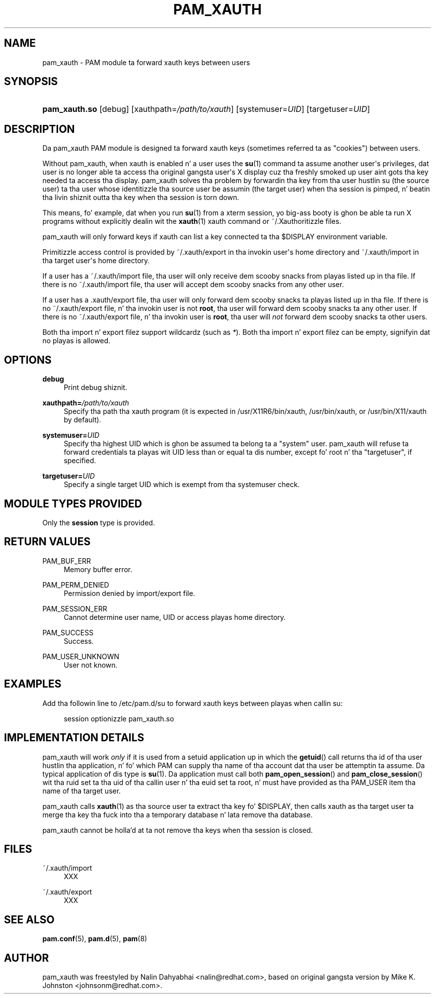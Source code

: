 '\" t
.\"     Title: pam_xauth
.\"    Author: [see tha "AUTHOR" section]
.\" Generator: DocBook XSL Stylesheets v1.78.1 <http://docbook.sf.net/>
.\"      Date: 09/19/2013
.\"    Manual: Linux-PAM Manual
.\"    Source: Linux-PAM Manual
.\"  Language: Gangsta
.\"
.TH "PAM_XAUTH" "8" "09/19/2013" "Linux-PAM Manual" "Linux\-PAM Manual"
.\" -----------------------------------------------------------------
.\" * Define some portabilitizzle stuff
.\" -----------------------------------------------------------------
.\" ~~~~~~~~~~~~~~~~~~~~~~~~~~~~~~~~~~~~~~~~~~~~~~~~~~~~~~~~~~~~~~~~~
.\" http://bugs.debian.org/507673
.\" http://lists.gnu.org/archive/html/groff/2009-02/msg00013.html
.\" ~~~~~~~~~~~~~~~~~~~~~~~~~~~~~~~~~~~~~~~~~~~~~~~~~~~~~~~~~~~~~~~~~
.ie \n(.g .ds Aq \(aq
.el       .ds Aq '
.\" -----------------------------------------------------------------
.\" * set default formatting
.\" -----------------------------------------------------------------
.\" disable hyphenation
.nh
.\" disable justification (adjust text ta left margin only)
.ad l
.\" -----------------------------------------------------------------
.\" * MAIN CONTENT STARTS HERE *
.\" -----------------------------------------------------------------
.SH "NAME"
pam_xauth \- PAM module ta forward xauth keys between users
.SH "SYNOPSIS"
.HP \w'\fBpam_xauth\&.so\fR\ 'u
\fBpam_xauth\&.so\fR [debug] [xauthpath=\fI/path/to/xauth\fR] [systemuser=\fIUID\fR] [targetuser=\fIUID\fR]
.SH "DESCRIPTION"
.PP
Da pam_xauth PAM module is designed ta forward xauth keys (sometimes referred ta as "cookies") between users\&.
.PP
Without pam_xauth, when xauth is enabled n' a user uses the
\fBsu\fR(1)
command ta assume another user\*(Aqs privileges, dat user is no longer able ta access tha original gangsta user\*(Aqs X display cuz tha freshly smoked up user aint gots tha key needed ta access tha display\&. pam_xauth solves tha problem by forwardin tha key from tha user hustlin su (the source user) ta tha user whose identitizzle tha source user be assumin (the target user) when tha session is pimped, n' beatin tha livin shiznit outta tha key when tha session is torn down\&.
.PP
This means, fo' example, dat when you run
\fBsu\fR(1)
from a xterm session, yo big-ass booty is ghon be able ta run X programs without explicitly dealin wit the
\fBxauth\fR(1)
xauth command or ~/\&.Xauthoritizzle files\&.
.PP
pam_xauth will only forward keys if xauth can list a key connected ta tha $DISPLAY environment variable\&.
.PP
Primitizzle access control is provided by
~/\&.xauth/export
in tha invokin user\*(Aqs home directory and
~/\&.xauth/import
in tha target user\*(Aqs home directory\&.
.PP
If a user has a
~/\&.xauth/import
file, tha user will only receive dem scooby snacks from playas listed up in tha file\&. If there is no
~/\&.xauth/import
file, tha user will accept dem scooby snacks from any other user\&.
.PP
If a user has a
\&.xauth/export
file, tha user will only forward dem scooby snacks ta playas listed up in tha file\&. If there is no
~/\&.xauth/export
file, n' tha invokin user is not
\fBroot\fR, tha user will forward dem scooby snacks ta any other user\&. If there is no
~/\&.xauth/export
file, n' tha invokin user is
\fBroot\fR, tha user will
\fInot\fR
forward dem scooby snacks ta other users\&.
.PP
Both tha import n' export filez support wildcardz (such as
\fI*\fR)\&. Both tha import n' export filez can be empty, signifyin dat no playas is allowed\&.
.SH "OPTIONS"
.PP
\fBdebug\fR
.RS 4
Print debug shiznit\&.
.RE
.PP
\fBxauthpath=\fR\fB\fI/path/to/xauth\fR\fR
.RS 4
Specify tha path tha xauth program (it is expected in
/usr/X11R6/bin/xauth,
/usr/bin/xauth, or
/usr/bin/X11/xauth
by default)\&.
.RE
.PP
\fBsystemuser=\fR\fB\fIUID\fR\fR
.RS 4
Specify tha highest UID which is ghon be assumed ta belong ta a "system" user\&. pam_xauth will refuse ta forward credentials ta playas wit UID less than or equal ta dis number, except fo' root n' tha "targetuser", if specified\&.
.RE
.PP
\fBtargetuser=\fR\fB\fIUID\fR\fR
.RS 4
Specify a single target UID which is exempt from tha systemuser check\&.
.RE
.SH "MODULE TYPES PROVIDED"
.PP
Only the
\fBsession\fR
type is provided\&.
.SH "RETURN VALUES"
.PP
PAM_BUF_ERR
.RS 4
Memory buffer error\&.
.RE
.PP
PAM_PERM_DENIED
.RS 4
Permission denied by import/export file\&.
.RE
.PP
PAM_SESSION_ERR
.RS 4
Cannot determine user name, UID or access playas home directory\&.
.RE
.PP
PAM_SUCCESS
.RS 4
Success\&.
.RE
.PP
PAM_USER_UNKNOWN
.RS 4
User not known\&.
.RE
.SH "EXAMPLES"
.PP
Add tha followin line to
/etc/pam\&.d/su
to forward xauth keys between playas when callin su:
.sp
.if n \{\
.RS 4
.\}
.nf
session  optionizzle  pam_xauth\&.so
      
.fi
.if n \{\
.RE
.\}
.sp
.SH "IMPLEMENTATION DETAILS"
.PP
pam_xauth will work
\fIonly\fR
if it is used from a setuid application up in which the
\fBgetuid\fR() call returns tha id of tha user hustlin tha application, n' fo' which PAM can supply tha name of tha account dat tha user be attemptin ta assume\&. Da typical application of dis type is
\fBsu\fR(1)\&. Da application must call both
\fBpam_open_session\fR() and
\fBpam_close_session\fR() wit tha ruid set ta tha uid of tha callin user n' tha euid set ta root, n' must have provided as tha PAM_USER item tha name of tha target user\&.
.PP
pam_xauth calls
\fBxauth\fR(1)
as tha source user ta extract tha key fo' $DISPLAY, then calls xauth as tha target user ta merge tha key tha fuck into tha a temporary database n' lata remove tha database\&.
.PP
pam_xauth cannot be holla'd at ta not remove tha keys when tha session is closed\&.
.SH "FILES"
.PP
~/\&.xauth/import
.RS 4
XXX
.RE
.PP
~/\&.xauth/export
.RS 4
XXX
.RE
.SH "SEE ALSO"
.PP
\fBpam.conf\fR(5),
\fBpam.d\fR(5),
\fBpam\fR(8)
.SH "AUTHOR"
.PP
pam_xauth was freestyled by Nalin Dahyabhai <nalin@redhat\&.com>, based on original gangsta version by Mike K\&. Johnston <johnsonm@redhat\&.com>\&.
